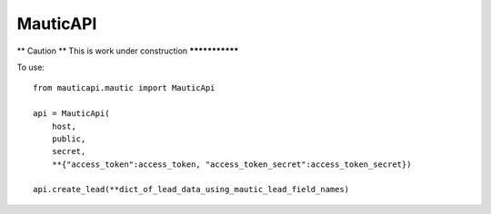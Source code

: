 ===========
 MauticAPI 
===========

** Caution **
This is work under construction
***************

To use::

    from mauticapi.mautic import MauticApi

    api = MauticApi(
        host, 
        public, 
        secret, 
        **{"access_token":access_token, "access_token_secret":access_token_secret})

    api.create_lead(**dict_of_lead_data_using_mautic_lead_field_names)
